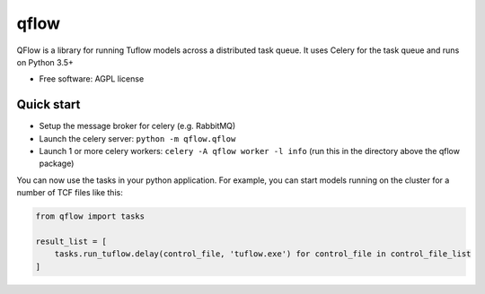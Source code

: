 =====
qflow
=====


.. image:: https://img.shields.io/pypi/v/qflow.svg
        :target: https://pypi.python.org/pypi/qflow

.. image:: https://img.shields.io/travis/JamesRamm/qflow.svg
        :target: https://travis-ci.org/JamesRamm/qflow

.. image:: https://pyup.io/repos/github/JamesRamm/qflow/shield.svg
     :target: https://pyup.io/repos/github/JamesRamm/qflow/
     :alt: Updates


QFlow is a library for running Tuflow models across a distributed task queue.
It uses Celery for the task queue and runs on Python 3.5+

* Free software: AGPL license

Quick start
-----------

- Setup the message broker for celery (e.g. RabbitMQ)
- Launch the celery server: ``python -m qflow.qflow``
- Launch 1 or more celery workers: ``celery -A qflow worker -l info`` (run this in the directory above the qflow package)

You can now use the tasks in your python application.
For example, you can start models running on the cluster for a number of TCF files like this:

.. code-block:: python

        from qflow import tasks

        result_list = [
            tasks.run_tuflow.delay(control_file, 'tuflow.exe') for control_file in control_file_list
        ]

